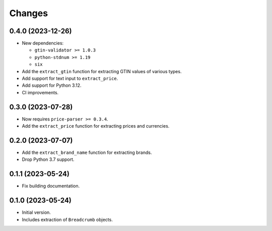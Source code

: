Changes
=======

0.4.0 (2023-12-26)
------------------

* New dependencies:

  * ``gtin-validator >= 1.0.3``
  * ``python-stdnum >= 1.19``
  * ``six``

* Add the ``extract_gtin`` function for extracting GTIN values of various
  types.
* Add support for text input to ``extract_price``.
* Add support for Python 3.12.
* CI improvements.

0.3.0 (2023-07-28)
------------------

* Now requires ``price-parser >= 0.3.4``.
* Add the ``extract_price`` function for extracting prices and currencies.

0.2.0 (2023-07-07)
------------------

* Add the ``extract_brand_name`` function for extracting brands.
* Drop Python 3.7 support.

0.1.1 (2023-05-24)
------------------

* Fix building documentation.

0.1.0 (2023-05-24)
------------------

* Initial version.
* Includes extraction of ``Breadcrumb`` objects.
